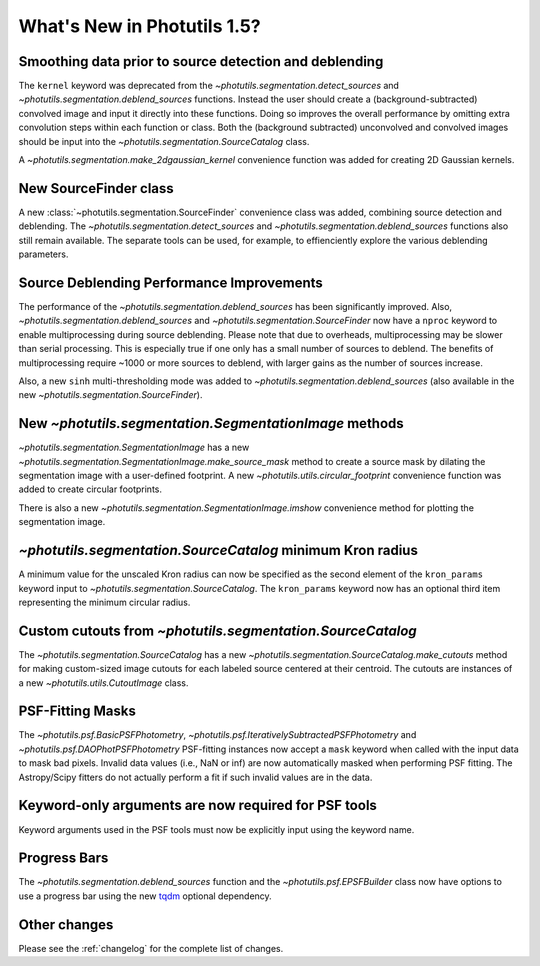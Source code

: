 .. doctest-skip-all

.. _whatsnew-1.5:

****************************
What's New in Photutils 1.5?
****************************

Smoothing data prior to source detection and deblending
=======================================================

The ``kernel`` keyword was deprecated from the
`~photutils.segmentation.detect_sources` and
`~photutils.segmentation.deblend_sources` functions. Instead the user
should create a (background-subtracted) convolved image and input it
directly into these functions. Doing so improves the overall performance
by omitting extra convolution steps within each function or class. Both
the (background subtracted) unconvolved and convolved images should be
input into the `~photutils.segmentation.SourceCatalog` class.

A `~photutils.segmentation.make_2dgaussian_kernel` convenience function
was added for creating 2D Gaussian kernels.


New SourceFinder class
======================

A new :class:`~photutils.segmentation.SourceFinder`
convenience class was added, combining source detection and
deblending. The `~photutils.segmentation.detect_sources` and
`~photutils.segmentation.deblend_sources` functions also still remain
available. The separate tools can be used, for example, to effienciently
explore the various deblending parameters.


Source Deblending Performance Improvements
==========================================

The performance of the `~photutils.segmentation.deblend_sources`
has been significantly improved. Also,
`~photutils.segmentation.deblend_sources` and
`~photutils.segmentation.SourceFinder` now have a ``nproc`` keyword to
enable multiprocessing during source deblending. Please note that due
to overheads, multiprocessing may be slower than serial processing.
This is especially true if one only has a small number of sources to
deblend. The benefits of multiprocessing require ~1000 or more sources
to deblend, with larger gains as the number of sources increase.

Also, a new ``sinh`` multi-thresholding mode was added to
`~photutils.segmentation.deblend_sources` (also available in
the new `~photutils.segmentation.SourceFinder`).


New `~photutils.segmentation.SegmentationImage` methods
=======================================================

`~photutils.segmentation.SegmentationImage` has a new
`~photutils.segmentation.SegmentationImage.make_source_mask` method
to create a source mask by dilating the segmentation image with a
user-defined footprint. A new `~photutils.utils.circular_footprint`
convenience function was added to create circular footprints.

There is also a new `~photutils.segmentation.SegmentationImage.imshow`
convenience method for plotting the segmentation image.


`~photutils.segmentation.SourceCatalog` minimum Kron radius
===========================================================

A minimum value for the unscaled Kron radius can now be specified
as the second element of the ``kron_params`` keyword input to
`~photutils.segmentation.SourceCatalog`. The ``kron_params`` keyword now
has an optional third item representing the minimum circular radius.


Custom cutouts from `~photutils.segmentation.SourceCatalog`
===========================================================

The `~photutils.segmentation.SourceCatalog` has a new
`~photutils.segmentation.SourceCatalog.make_cutouts` method
for making custom-sized image cutouts for each labeled source
centered at their centroid. The cutouts are instances of a new
`~photutils.utils.CutoutImage` class.


PSF-Fitting Masks
=================

The `~photutils.psf.BasicPSFPhotometry`,
`~photutils.psf.IterativelySubtractedPSFPhotometry` and
`~photutils.psf.DAOPhotPSFPhotometry` PSF-fitting instances now accept
a ``mask`` keyword when called with the input data to mask bad pixels.
Invalid data values (i.e., NaN or inf) are now automatically masked
when performing PSF fitting. The Astropy/Scipy fitters do not actually
perform a fit if such invalid values are in the data.


Keyword-only arguments are now required for PSF tools
=====================================================

Keyword arguments used in the PSF tools must now be explicitly input
using the keyword name.


Progress Bars
=============

The `~photutils.segmentation.deblend_sources` function and the
`~photutils.psf.EPSFBuilder` class now have options to use a progress
bar using the new `tqdm <https://tqdm.github.io/>`_ optional dependency.


Other changes
=============

Please see the :ref:`changelog` for the complete list of changes.
